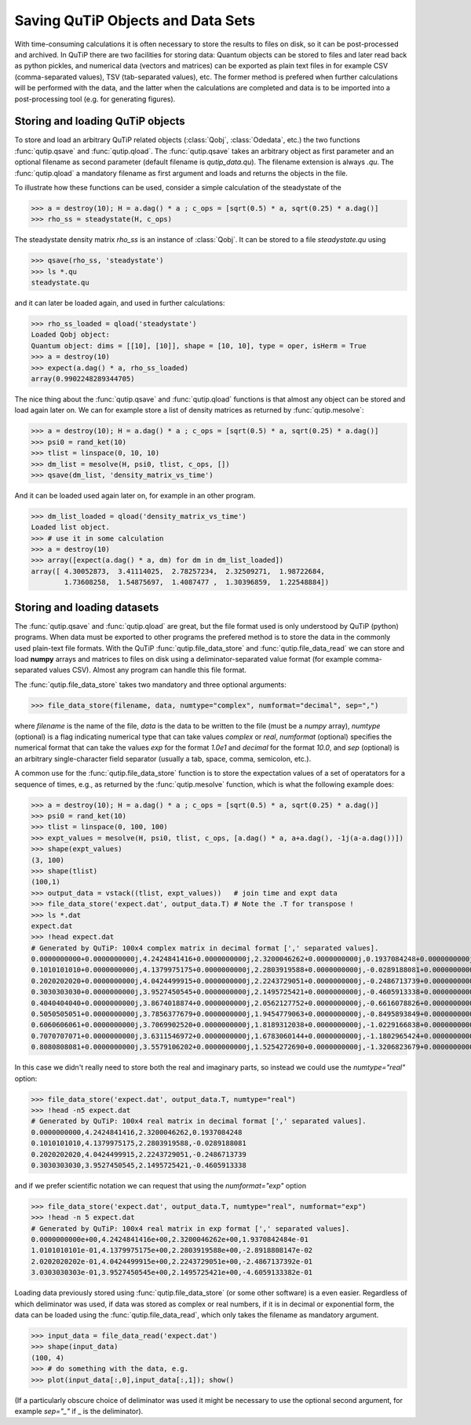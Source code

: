 .. QuTiP 
   Copyright (C) 2011-2012, Paul D. Nation & Robert J. Johansson

.. _saving:

**********************************
Saving QuTiP Objects and Data Sets
**********************************

With time-consuming calculations it is often necessary to store the results to files on disk, so it can be post-processed and archived. In QuTiP there are two facilities for storing data: Quantum objects can be stored to files and later read back as python pickles, and numerical data (vectors and matrices) can be exported as plain text files in for example CSV (comma-separated values), TSV (tab-separated values), etc. The former method is prefered when further calculations will be performed with the data, and the latter when the calculations are completed and data is to be imported into a post-processing tool (e.g. for generating figures).

Storing and loading QuTiP objects
=================================

To store and load an arbitrary QuTiP related objects (:class:`Qobj`, :class:`Odedata`, etc.) the two functions :func:`qutip.qsave` and :func:`qutip.qload`. The :func:`qutip.qsave` takes an arbitrary object as first parameter and an optional filename as second parameter (default filename is `qutip_data.qu`). The filename extension is always `.qu`. The :func:`qutip.qload` a mandatory filename as first argument and loads and returns the objects in the file.

To illustrate how these functions can be used, consider a simple calculation of the steadystate of the 

>>> a = destroy(10); H = a.dag() * a ; c_ops = [sqrt(0.5) * a, sqrt(0.25) * a.dag()]
>>> rho_ss = steadystate(H, c_ops)

The steadystate density matrix `rho_ss` is an instance of :class:`Qobj`. It can be stored to a file `steadystate.qu` using 

>>> qsave(rho_ss, 'steadystate')
>>> ls *.qu
steadystate.qu

and it can later be loaded again, and used in further calculations:

>>> rho_ss_loaded = qload('steadystate')
Loaded Qobj object:
Quantum object: dims = [[10], [10]], shape = [10, 10], type = oper, isHerm = True
>>> a = destroy(10)
>>> expect(a.dag() * a, rho_ss_loaded)
array(0.9902248289344705)

The nice thing about the :func:`qutip.qsave` and :func:`qutip.qload` functions is that almost any object can be stored and load again later on. We can for example store a list of density matrices as returned by :func:`qutip.mesolve`:

>>> a = destroy(10); H = a.dag() * a ; c_ops = [sqrt(0.5) * a, sqrt(0.25) * a.dag()]
>>> psi0 = rand_ket(10)
>>> tlist = linspace(0, 10, 10)
>>> dm_list = mesolve(H, psi0, tlist, c_ops, [])
>>> qsave(dm_list, 'density_matrix_vs_time')

And it can be loaded used again later on, for example in an other program.

>>> dm_list_loaded = qload('density_matrix_vs_time')
Loaded list object.
>>> # use it in some calculation
>>> a = destroy(10)
>>> array([expect(a.dag() * a, dm) for dm in dm_list_loaded])
array([ 4.30052873,  3.41114025,  2.78257234,  2.32509271,  1.98722684,
        1.73608258,  1.54875697,  1.4087477 ,  1.30396859,  1.22548884])


Storing and loading datasets
============================

The :func:`qutip.qsave` and :func:`qutip.qload` are great, but the file format used is only understood by QuTiP (python) programs. When data must be exported to other programs the prefered method is to store the data in the commonly used plain-text file formats. With the QuTiP :func:`qutip.file_data_store` and :func:`qutip.file_data_read` we can store and load **numpy** arrays and matrices to files on disk using a deliminator-separated value format (for example comma-separated values CSV). Almost any program can handle this file format.

The :func:`qutip.file_data_store` takes two mandatory and three optional arguments: 

>>> file_data_store(filename, data, numtype="complex", numformat="decimal", sep=",")

where `filename` is the name of the file, `data` is the data to be written to the file (must be a *numpy* array), `numtype` (optional) is a flag indicating numerical type that can take values `complex` or `real`, `numformat` (optional) specifies the numerical format that can take the values `exp` for the format `1.0e1` and `decimal` for the format `10.0`, and `sep` (optional) is an arbitrary single-character field separator (usually a tab, space, comma, semicolon, etc.). 

A common use for the :func:`qutip.file_data_store` function is to store the expectation values of a set of operatators for a sequence of times, e.g., as returned by the :func:`qutip.mesolve` function, which is what the following example does:

>>> a = destroy(10); H = a.dag() * a ; c_ops = [sqrt(0.5) * a, sqrt(0.25) * a.dag()]
>>> psi0 = rand_ket(10)
>>> tlist = linspace(0, 100, 100)
>>> expt_values = mesolve(H, psi0, tlist, c_ops, [a.dag() * a, a+a.dag(), -1j(a-a.dag())])
>>> shape(expt_values)
(3, 100)
>>> shape(tlist)
(100,1)
>>> output_data = vstack((tlist, expt_values))   # join time and expt data
>>> file_data_store('expect.dat', output_data.T) # Note the .T for transpose !
>>> ls *.dat
expect.dat
>>> !head expect.dat
# Generated by QuTiP: 100x4 complex matrix in decimal format [',' separated values].
0.0000000000+0.0000000000j,4.2424841416+0.0000000000j,2.3200046262+0.0000000000j,0.1937084248+0.0000000000j
0.1010101010+0.0000000000j,4.1379975175+0.0000000000j,2.2803919588+0.0000000000j,-0.0289188081+0.0000000000j
0.2020202020+0.0000000000j,4.0424499915+0.0000000000j,2.2243729051+0.0000000000j,-0.2486713739+0.0000000000j
0.3030303030+0.0000000000j,3.9527450545+0.0000000000j,2.1495725421+0.0000000000j,-0.4605913338+0.0000000000j
0.4040404040+0.0000000000j,3.8674018874+0.0000000000j,2.0562127752+0.0000000000j,-0.6616078826+0.0000000000j
0.5050505051+0.0000000000j,3.7856377679+0.0000000000j,1.9454779063+0.0000000000j,-0.8495893849+0.0000000000j
0.6060606061+0.0000000000j,3.7069902520+0.0000000000j,1.8189312038+0.0000000000j,-1.0229166838+0.0000000000j
0.7070707071+0.0000000000j,3.6311546972+0.0000000000j,1.6783060144+0.0000000000j,-1.1802965424+0.0000000000j
0.8080808081+0.0000000000j,3.5579106202+0.0000000000j,1.5254272690+0.0000000000j,-1.3206823679+0.0000000000j

In this case we didn't really need to store both the real and imaginary parts, so instead we could use the `numtype="real"` option:

>>> file_data_store('expect.dat', output_data.T, numtype="real")
>>> !head -n5 expect.dat
# Generated by QuTiP: 100x4 real matrix in decimal format [',' separated values].
0.0000000000,4.2424841416,2.3200046262,0.1937084248
0.1010101010,4.1379975175,2.2803919588,-0.0289188081
0.2020202020,4.0424499915,2.2243729051,-0.2486713739
0.3030303030,3.9527450545,2.1495725421,-0.4605913338

and if we prefer scientific notation we can request that using the `numformat="exp"` option

>>> file_data_store('expect.dat', output_data.T, numtype="real", numformat="exp")
>>> !head -n 5 expect.dat
# Generated by QuTiP: 100x4 real matrix in exp format [',' separated values].
0.0000000000e+00,4.2424841416e+00,2.3200046262e+00,1.9370842484e-01
1.0101010101e-01,4.1379975175e+00,2.2803919588e+00,-2.8918808147e-02
2.0202020202e-01,4.0424499915e+00,2.2243729051e+00,-2.4867137392e-01
3.0303030303e-01,3.9527450545e+00,2.1495725421e+00,-4.6059133382e-01


Loading data previously stored using :func:`qutip.file_data_store` (or some other software) is a even easier. Regardless of which deliminator was used, if data was stored as complex or real numbers, if it is in decimal or exponential form, the data can be loaded using the :func:`qutip.file_data_read`, which only takes the filename as mandatory argument.

>>> input_data = file_data_read('expect.dat')
>>> shape(input_data)
(100, 4)
>>> # do something with the data, e.g.
>>> plot(input_data[:,0],input_data[:,1]); show()

(If a particularly obscure choice of deliminator was used it might be necessary to use the optional second argument, for example `sep="_"` if _ is the deliminator).

